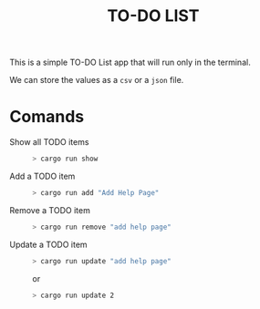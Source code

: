 #+TITLE: TO-DO LIST

This is a simple TO-DO List app that will run only in the terminal.

We can store the values as a ~csv~ or a ~json~ file.

* Comands
+ Show all TODO items ::
 #+begin_src bash
 > cargo run show
 #+end_src

+ Add a TODO item ::
 #+begin_src bash
 > cargo run add "Add Help Page"
 #+end_src

+ Remove a TODO item ::
 #+begin_src bash
 > cargo run remove "add help page"
 #+end_src

+ Update a TODO item ::
 #+begin_src bash
 > cargo run update "add help page"
 #+end_src

 or

 #+begin_src bash
 > cargo run update 2
 #+end_src
